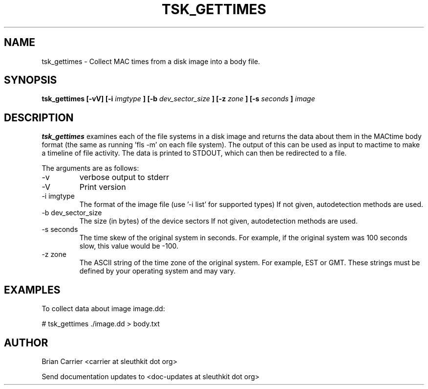.TH TSK_GETTIMES 1 
.SH NAME
tsk_gettimes - Collect MAC times from a disk image into a body file.
.SH SYNOPSIS
.B tsk_gettimes [-vV] [-i
.I imgtype
.B ] [-b
.I dev_sector_size
.B ] [-z
.I zone
.B ] [-s
.I seconds
.B ] 
.I image
.SH DESCRIPTION
.B tsk_gettimes
examines each of the file systems in a disk image and returns the data about them in the MACtime body format (the same as running 'fls -m' on each file system).  The output of this can be used as input to mactime to make a timeline of file activity. The data is printed to STDOUT, which can then be redirected to a file.

The arguments are as follows:
.IP -v
verbose output to stderr
.IP -V
Print version
.IP "-i imgtype"
The format of the image file (use '-i list' for supported types)
If not given, autodetection methods are used.
.IP "-b dev_sector_size"
The size (in bytes) of the device sectors
If not given, autodetection methods are used.  
.IP "-s seconds"
The time skew of the original system in seconds.  For example, if the
original system was 100 seconds slow, this value would be \-100.  
.IP "-z zone"
The ASCII string of the time zone of the original system.  For
example, EST or GMT.  These strings must be defined by your operating
system and may vary.

.SH EXAMPLES
To collect data about image image.dd:

	# tsk_gettimes ./image.dd > body.txt

.SH AUTHOR
Brian Carrier <carrier at sleuthkit dot org>

Send documentation updates to <doc-updates at sleuthkit dot org>

